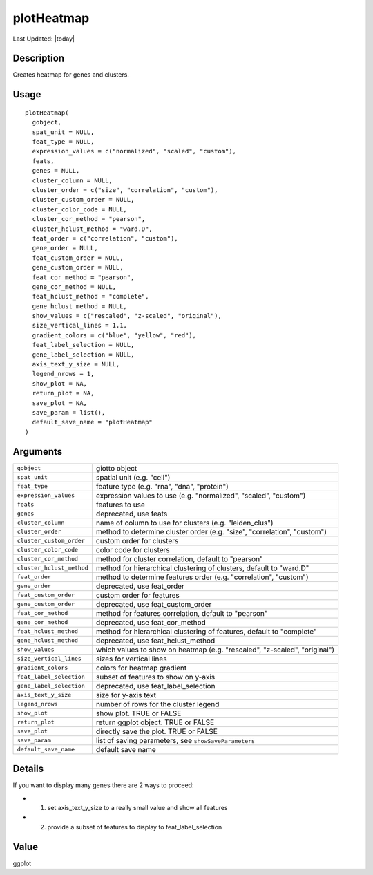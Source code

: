 plotHeatmap
-----------

.. link-button:: https://github.com/drieslab/Giotto/tree/suite/R/auxiliary_visuals.R#L960
		:type: url
		:text: View Source Code
		:classes: btn-outline-primary btn-block

Last Updated: |today|

Description
~~~~~~~~~~~

Creates heatmap for genes and clusters.

Usage
~~~~~

::

   plotHeatmap(
     gobject,
     spat_unit = NULL,
     feat_type = NULL,
     expression_values = c("normalized", "scaled", "custom"),
     feats,
     genes = NULL,
     cluster_column = NULL,
     cluster_order = c("size", "correlation", "custom"),
     cluster_custom_order = NULL,
     cluster_color_code = NULL,
     cluster_cor_method = "pearson",
     cluster_hclust_method = "ward.D",
     feat_order = c("correlation", "custom"),
     gene_order = NULL,
     feat_custom_order = NULL,
     gene_custom_order = NULL,
     feat_cor_method = "pearson",
     gene_cor_method = NULL,
     feat_hclust_method = "complete",
     gene_hclust_method = NULL,
     show_values = c("rescaled", "z-scaled", "original"),
     size_vertical_lines = 1.1,
     gradient_colors = c("blue", "yellow", "red"),
     feat_label_selection = NULL,
     gene_label_selection = NULL,
     axis_text_y_size = NULL,
     legend_nrows = 1,
     show_plot = NA,
     return_plot = NA,
     save_plot = NA,
     save_param = list(),
     default_save_name = "plotHeatmap"
   )

Arguments
~~~~~~~~~

+-----------------------------------+-----------------------------------+
| ``gobject``                       | giotto object                     |
+-----------------------------------+-----------------------------------+
| ``spat_unit``                     | spatial unit (e.g. "cell")        |
+-----------------------------------+-----------------------------------+
| ``feat_type``                     | feature type (e.g. "rna", "dna",  |
|                                   | "protein")                        |
+-----------------------------------+-----------------------------------+
| ``expression_values``             | expression values to use (e.g.    |
|                                   | "normalized", "scaled", "custom") |
+-----------------------------------+-----------------------------------+
| ``feats``                         | features to use                   |
+-----------------------------------+-----------------------------------+
| ``genes``                         | deprecated, use feats             |
+-----------------------------------+-----------------------------------+
| ``cluster_column``                | name of column to use for         |
|                                   | clusters (e.g. "leiden_clus")     |
+-----------------------------------+-----------------------------------+
| ``cluster_order``                 | method to determine cluster order |
|                                   | (e.g. "size", "correlation",      |
|                                   | "custom")                         |
+-----------------------------------+-----------------------------------+
| ``cluster_custom_order``          | custom order for clusters         |
+-----------------------------------+-----------------------------------+
| ``cluster_color_code``            | color code for clusters           |
+-----------------------------------+-----------------------------------+
| ``cluster_cor_method``            | method for cluster correlation,   |
|                                   | default to "pearson"              |
+-----------------------------------+-----------------------------------+
| ``cluster_hclust_method``         | method for hierarchical           |
|                                   | clustering of clusters, default   |
|                                   | to "ward.D"                       |
+-----------------------------------+-----------------------------------+
| ``feat_order``                    | method to determine features      |
|                                   | order (e.g. "correlation",        |
|                                   | "custom")                         |
+-----------------------------------+-----------------------------------+
| ``gene_order``                    | deprecated, use feat_order        |
+-----------------------------------+-----------------------------------+
| ``feat_custom_order``             | custom order for features         |
+-----------------------------------+-----------------------------------+
| ``gene_custom_order``             | deprecated, use feat_custom_order |
+-----------------------------------+-----------------------------------+
| ``feat_cor_method``               | method for features correlation,  |
|                                   | default to "pearson"              |
+-----------------------------------+-----------------------------------+
| ``gene_cor_method``               | deprecated, use feat_cor_method   |
+-----------------------------------+-----------------------------------+
| ``feat_hclust_method``            | method for hierarchical           |
|                                   | clustering of features, default   |
|                                   | to "complete"                     |
+-----------------------------------+-----------------------------------+
| ``gene_hclust_method``            | deprecated, use                   |
|                                   | feat_hclust_method                |
+-----------------------------------+-----------------------------------+
| ``show_values``                   | which values to show on heatmap   |
|                                   | (e.g. "rescaled", "z-scaled",     |
|                                   | "original")                       |
+-----------------------------------+-----------------------------------+
| ``size_vertical_lines``           | sizes for vertical lines          |
+-----------------------------------+-----------------------------------+
| ``gradient_colors``               | colors for heatmap gradient       |
+-----------------------------------+-----------------------------------+
| ``feat_label_selection``          | subset of features to show on     |
|                                   | y-axis                            |
+-----------------------------------+-----------------------------------+
| ``gene_label_selection``          | deprecated, use                   |
|                                   | feat_label_selection              |
+-----------------------------------+-----------------------------------+
| ``axis_text_y_size``              | size for y-axis text              |
+-----------------------------------+-----------------------------------+
| ``legend_nrows``                  | number of rows for the cluster    |
|                                   | legend                            |
+-----------------------------------+-----------------------------------+
| ``show_plot``                     | show plot. TRUE or FALSE          |
+-----------------------------------+-----------------------------------+
| ``return_plot``                   | return ggplot object. TRUE or     |
|                                   | FALSE                             |
+-----------------------------------+-----------------------------------+
| ``save_plot``                     | directly save the plot. TRUE or   |
|                                   | FALSE                             |
+-----------------------------------+-----------------------------------+
| ``save_param``                    | list of saving parameters, see    |
|                                   | ``showSaveParameters``            |
+-----------------------------------+-----------------------------------+
| ``default_save_name``             | default save name                 |
+-----------------------------------+-----------------------------------+

Details
~~~~~~~

If you want to display many genes there are 2 ways to proceed:

-  1. set axis_text_y_size to a really small value and show all features

-  2. provide a subset of features to display to feat_label_selection

Value
~~~~~

ggplot
